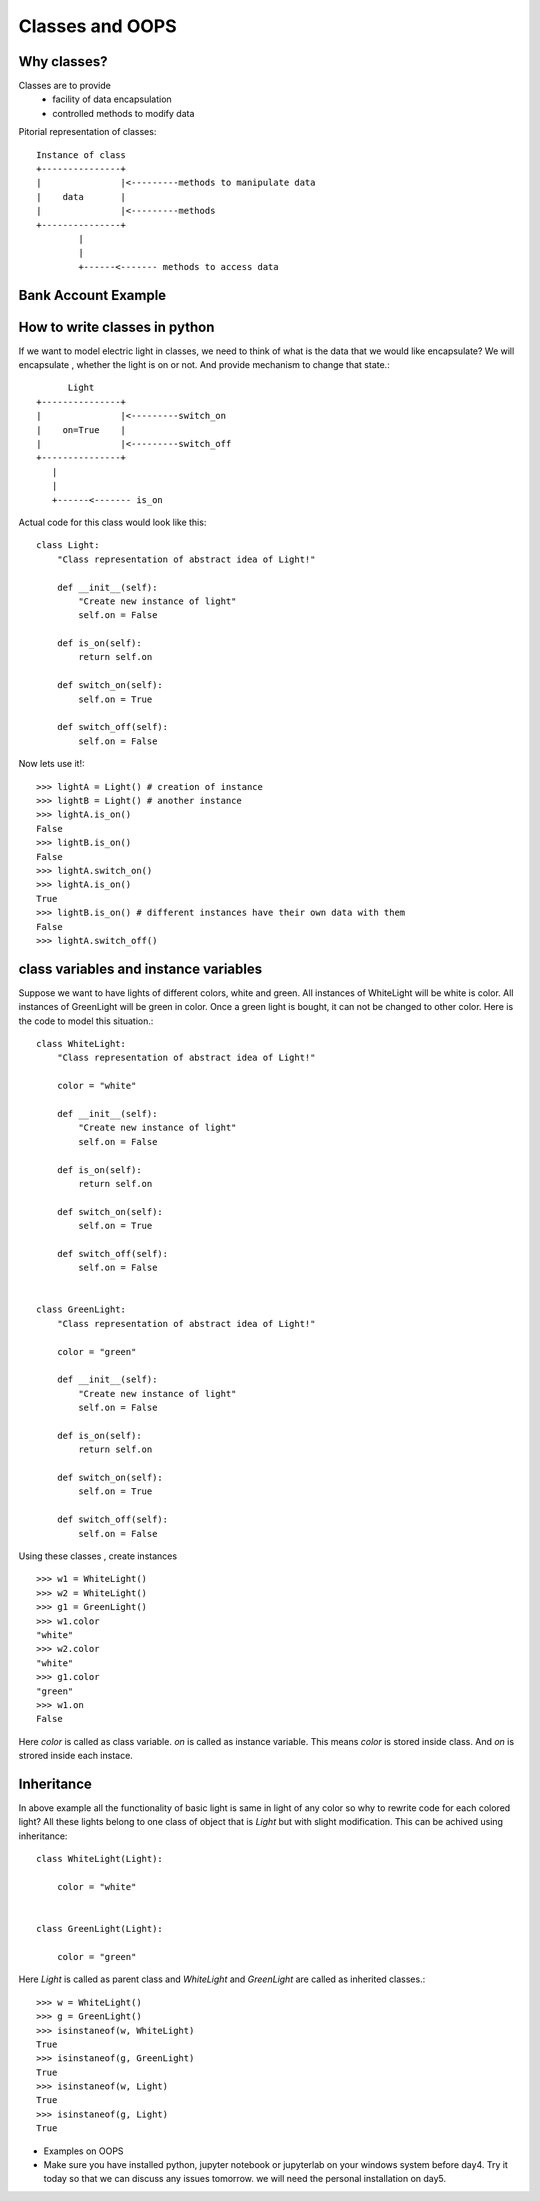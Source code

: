 Classes and OOPS
================

Why classes?
------------

Classes are to provide
 - facility of data encapsulation
 - controlled methods to modify data

Pitorial representation of classes::


            Instance of class
            +---------------+
            |               |<---------methods to manipulate data
            |    data       |
            |               |<---------methods
            +---------------+
                    |
                    |
                    +------<------- methods to access data



Bank Account Example
--------------------



How to write classes in python
------------------------------
If we want to model electric light in classes, we need to think of what is the
data that we would like encapsulate? We will encapsulate , whether the light is
on or not. And provide mechanism to change that state.::

                  Light
            +---------------+
            |               |<---------switch_on
            |    on=True    |
            |               |<---------switch_off
            +---------------+
               |
               |
               +------<------- is_on


Actual code for this class would look like this::

  class Light:
      "Class representation of abstract idea of Light!"

      def __init__(self):
          "Create new instance of light"
          self.on = False

      def is_on(self):
          return self.on

      def switch_on(self):
          self.on = True

      def switch_off(self):
          self.on = False

Now lets use it!::

    >>> lightA = Light() # creation of instance
    >>> lightB = Light() # another instance
    >>> lightA.is_on()
    False
    >>> lightB.is_on()
    False
    >>> lightA.switch_on()
    >>> lightA.is_on()
    True
    >>> lightB.is_on() # different instances have their own data with them
    False
    >>> lightA.switch_off()


class variables and instance variables
--------------------------------------
Suppose we want to have lights of different colors, white and green. All instances
of WhiteLight will be white is color. All instances of GreenLight will be green
in color. Once a green light is bought, it can not be changed to other color. Here
is the code to model this situation.::

  class WhiteLight:
      "Class representation of abstract idea of Light!"

      color = "white"

      def __init__(self):
          "Create new instance of light"
          self.on = False

      def is_on(self):
          return self.on

      def switch_on(self):
          self.on = True

      def switch_off(self):
          self.on = False


  class GreenLight:
      "Class representation of abstract idea of Light!"

      color = "green"

      def __init__(self):
          "Create new instance of light"
          self.on = False

      def is_on(self):
          return self.on

      def switch_on(self):
          self.on = True

      def switch_off(self):
          self.on = False

Using these classes , create instances ::

  >>> w1 = WhiteLight()
  >>> w2 = WhiteLight()
  >>> g1 = GreenLight()
  >>> w1.color
  "white"
  >>> w2.color
  "white"
  >>> g1.color
  "green"
  >>> w1.on
  False

Here `color` is called as class variable. `on` is called as instance variable.
This means `color` is stored inside class. And `on` is strored inside each
instace.


Inheritance
-----------
In above example all the functionality of basic light is same in light of any
color so why to rewrite code for each colored light? All these lights belong
to one class of object that is `Light` but with slight modification. This
can be achived using inheritance::

  class WhiteLight(Light):

      color = "white"


  class GreenLight(Light):

      color = "green"

Here `Light` is called as parent class and `WhiteLight` and `GreenLight` are
called as inherited classes.::

  >>> w = WhiteLight()
  >>> g = GreenLight()
  >>> isinstaneof(w, WhiteLight)
  True
  >>> isinstaneof(g, GreenLight)
  True
  >>> isinstaneof(w, Light)
  True
  >>> isinstaneof(g, Light)
  True


- Examples on OOPS





- Make sure you have installed python, jupyter notebook or jupyterlab on your
  windows system before day4. Try it today so that we can discuss any issues
  tomorrow. we will need the personal installation on day5.
